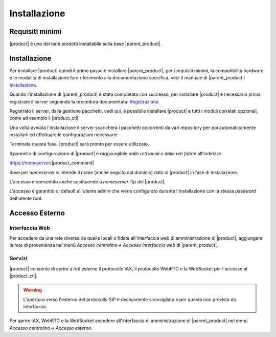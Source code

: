 =============
Installazione 
=============

Requisiti minimi
================

|product| è uno dei tanti prodotti installabile sulla base |parent_product|.


Installazione
=============

Per installare |product| quindi il primo passo è installare |parent_product|, per i requisiti minimi, la compatibilità hardware e le modalità di installazione fare riferimento alla documentazione 
specifica, vedi il manuale di |parent_product|: `Installazione <http://nethserver.docs.nethesis.it/it/latest/installation.html>`_.

Quando l'installazione di |parent_product| è stata completata con successo, per installare |product| è necessario prima registrare il server seguendo 
la procedura documentata: `Registrazione <http://nethserver.docs.nethesis.it/it/latest/registration.html>`_.

Registrato il server, dalla gestione pacchetti, vedi `qui <http://nethserver.docs.nethesis.it/it/latest/packages.html>`_, è possibile installare |product| e tutti i moduli correlati opzionali, come ad esempio il |product_cti|.

Una volta avviata l'installazione il server scaricherà i pacchetti occorrenti da vari repository per poi automaticamente installarli ed effettuare le configurazioni necessarie.

Terminata questa fase, |product| sarà pronto per essere utilizzato.

Il pannello di configurazione di |product| è raggiungibile *dalle reti locali e dalle reti fidate* all'indirizzo

https://nomeserver/|product_command|

dove per *nomeserver* si intende il nome (anche seguito dal dominio) dato al |product| in fase di installazione.

L'accesso è consentito anche sostituendo a *nomeserver* l'ip del |product|.

L'accesso è garantito di default all'utente admin che viene configurato durante l'installazione con la stessa password dell'utente root.


.. _accesso_esterno_ref_label:

Accesso Esterno
===============

Interfaccia Web
---------------
Per accedere da una rete diversa da quelle locali o fidate all'interfaccia web di amministrazione di |product|, aggiungere la rete di provenienza nel menù *Accesso centralino-> Accesso interfaccia web* di |parent_product|.


Servizi
--------

|product| consente di aprire a reti esterne il protocollo IAX, il protocollo WebRTC e la WebSocket per l'accesso al |product_cti|.

.. warning:: L'apertura verso l'esterno del protocollo SIP è decisamente sconsigliata e per questo non prevista da interfaccia.

Per aprire IAX, WebRTC e la WebSocket accedere all'interfaccia di amministrazione di |parent_product| nel menù *Accesso centralino-> Accesso esterno*.
